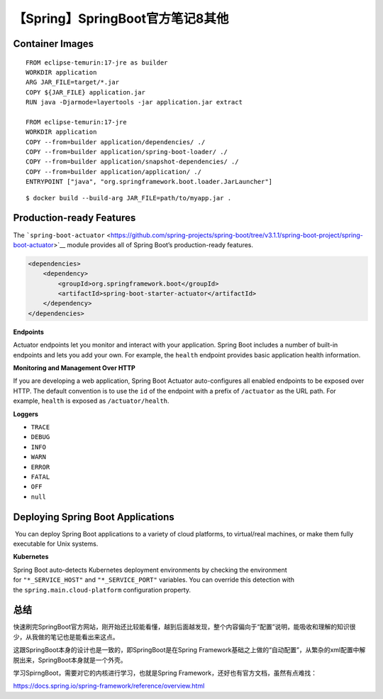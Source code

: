 【Spring】SpringBoot官方笔记8其他
=================================

|image1|

Container Images
----------------

::

   FROM eclipse-temurin:17-jre as builder
   WORKDIR application
   ARG JAR_FILE=target/*.jar
   COPY ${JAR_FILE} application.jar
   RUN java -Djarmode=layertools -jar application.jar extract

   FROM eclipse-temurin:17-jre
   WORKDIR application
   COPY --from=builder application/dependencies/ ./
   COPY --from=builder application/spring-boot-loader/ ./
   COPY --from=builder application/snapshot-dependencies/ ./
   COPY --from=builder application/application/ ./
   ENTRYPOINT ["java", "org.springframework.boot.loader.JarLauncher"]

::

   $ docker build --build-arg JAR_FILE=path/to/myapp.jar .

Production-ready Features
-------------------------

The ```spring-boot-actuator`` <https://github.com/spring-projects/spring-boot/tree/v3.1.1/spring-boot-project/spring-boot-actuator>`__ module
provides all of Spring Boot’s production-ready features.

.. code:: xml

   <dependencies>
       <dependency>
           <groupId>org.springframework.boot</groupId>
           <artifactId>spring-boot-starter-actuator</artifactId>
       </dependency>
   </dependencies>

**Endpoints**

Actuator endpoints let you monitor and interact with your application.
Spring Boot includes a number of built-in endpoints and lets you add
your own. For example, the ``health`` endpoint provides basic
application health information.

**Monitoring and Management Over HTTP**

If you are developing a web application, Spring Boot Actuator
auto-configures all enabled endpoints to be exposed over HTTP. The
default convention is to use the ``id`` of the endpoint with a prefix
of ``/actuator`` as the URL path. For example, ``health`` is exposed
as ``/actuator/health``.

**Loggers**

-  ``TRACE``

-  ``DEBUG``

-  ``INFO``

-  ``WARN``

-  ``ERROR``

-  ``FATAL``

-  ``OFF``

-  ``null``

Deploying Spring Boot Applications
----------------------------------

 You can deploy Spring Boot applications to a variety of cloud
platforms, to virtual/real machines, or make them fully executable for
Unix systems.

**Kubernetes**

Spring Boot auto-detects Kubernetes deployment environments by checking
the environment
for ``"*_SERVICE_HOST"`` and ``"*_SERVICE_PORT"`` variables. You can
override this detection with
the ``spring.main.cloud-platform`` configuration property.

总结
----

快速刷完SpringBoot官方网站，刚开始还比较能看懂，越到后面越发现，整个内容偏向于“配置”说明，能吸收和理解的知识很少，从我做的笔记也是能看出来这点。

这跟SpringBoot本身的设计也是一致的，即SpringBoot是在Spring
Framework基础之上做的“自动配置”，从繁杂的xml配置中解脱出来，SpringBoot本身就是一个外壳。

学习SpirngBoot，需要对它的内核进行学习，也就是Spring
Framework，还好也有官方文档，虽然有点难找：

https://docs.spring.io/spring-framework/reference/overview.html

.. |image1| image:: ../wanggang.png
